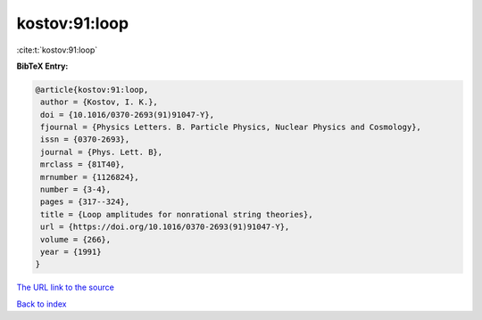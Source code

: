 kostov:91:loop
==============

:cite:t:`kostov:91:loop`

**BibTeX Entry:**

.. code-block:: bibtex

   @article{kostov:91:loop,
    author = {Kostov, I. K.},
    doi = {10.1016/0370-2693(91)91047-Y},
    fjournal = {Physics Letters. B. Particle Physics, Nuclear Physics and Cosmology},
    issn = {0370-2693},
    journal = {Phys. Lett. B},
    mrclass = {81T40},
    mrnumber = {1126824},
    number = {3-4},
    pages = {317--324},
    title = {Loop amplitudes for nonrational string theories},
    url = {https://doi.org/10.1016/0370-2693(91)91047-Y},
    volume = {266},
    year = {1991}
   }
`The URL link to the source <ttps://doi.org/10.1016/0370-2693(91)91047-Y}>`_


`Back to index <../By-Cite-Keys.html>`_

